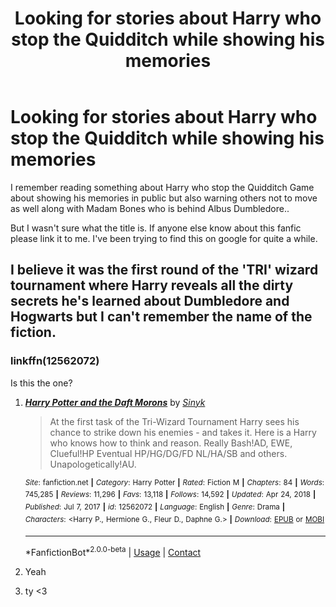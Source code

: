 #+TITLE: Looking for stories about Harry who stop the Quidditch while showing his memories

* Looking for stories about Harry who stop the Quidditch while showing his memories
:PROPERTIES:
:Author: seichuu
:Score: 0
:DateUnix: 1615358556.0
:DateShort: 2021-Mar-10
:FlairText: Request
:END:
I remember reading something about Harry who stop the Quidditch Game about showing his memories in public but also warning others not to move as well along with Madam Bones who is behind Albus Dumbledore..

But I wasn't sure what the title is. If anyone else know about this fanfic please link it to me. I've been trying to find this on google for quite a while.


** I believe it was the first round of the 'TRI' wizard tournament where Harry reveals all the dirty secrets he's learned about Dumbledore and Hogwarts but I can't remember the name of the fiction.
:PROPERTIES:
:Author: Kulalite
:Score: 2
:DateUnix: 1615365281.0
:DateShort: 2021-Mar-10
:END:

*** linkffn(12562072)

Is this the one?
:PROPERTIES:
:Author: Martlan
:Score: 3
:DateUnix: 1615367096.0
:DateShort: 2021-Mar-10
:END:

**** [[https://www.fanfiction.net/s/12562072/1/][*/Harry Potter and the Daft Morons/*]] by [[https://www.fanfiction.net/u/4329413/Sinyk][/Sinyk/]]

#+begin_quote
  At the first task of the Tri-Wizard Tournament Harry sees his chance to strike down his enemies - and takes it. Here is a Harry who knows how to think and reason. Really Bash!AD, EWE, Clueful!HP Eventual HP/HG/DG/FD NL/HA/SB and others. Unapologetically!AU.
#+end_quote

^{/Site/:} ^{fanfiction.net} ^{*|*} ^{/Category/:} ^{Harry} ^{Potter} ^{*|*} ^{/Rated/:} ^{Fiction} ^{M} ^{*|*} ^{/Chapters/:} ^{84} ^{*|*} ^{/Words/:} ^{745,285} ^{*|*} ^{/Reviews/:} ^{11,296} ^{*|*} ^{/Favs/:} ^{13,118} ^{*|*} ^{/Follows/:} ^{14,592} ^{*|*} ^{/Updated/:} ^{Apr} ^{24,} ^{2018} ^{*|*} ^{/Published/:} ^{Jul} ^{7,} ^{2017} ^{*|*} ^{/id/:} ^{12562072} ^{*|*} ^{/Language/:} ^{English} ^{*|*} ^{/Genre/:} ^{Drama} ^{*|*} ^{/Characters/:} ^{<Harry} ^{P.,} ^{Hermione} ^{G.,} ^{Fleur} ^{D.,} ^{Daphne} ^{G.>} ^{*|*} ^{/Download/:} ^{[[http://www.ff2ebook.com/old/ffn-bot/index.php?id=12562072&source=ff&filetype=epub][EPUB]]} ^{or} ^{[[http://www.ff2ebook.com/old/ffn-bot/index.php?id=12562072&source=ff&filetype=mobi][MOBI]]}

--------------

*FanfictionBot*^{2.0.0-beta} | [[https://github.com/FanfictionBot/reddit-ffn-bot/wiki/Usage][Usage]] | [[https://www.reddit.com/message/compose?to=tusing][Contact]]
:PROPERTIES:
:Author: FanfictionBot
:Score: 2
:DateUnix: 1615367116.0
:DateShort: 2021-Mar-10
:END:


**** Yeah
:PROPERTIES:
:Author: Kulalite
:Score: 1
:DateUnix: 1615368056.0
:DateShort: 2021-Mar-10
:END:


**** ty <3
:PROPERTIES:
:Author: seichuu
:Score: 1
:DateUnix: 1615371117.0
:DateShort: 2021-Mar-10
:END:
